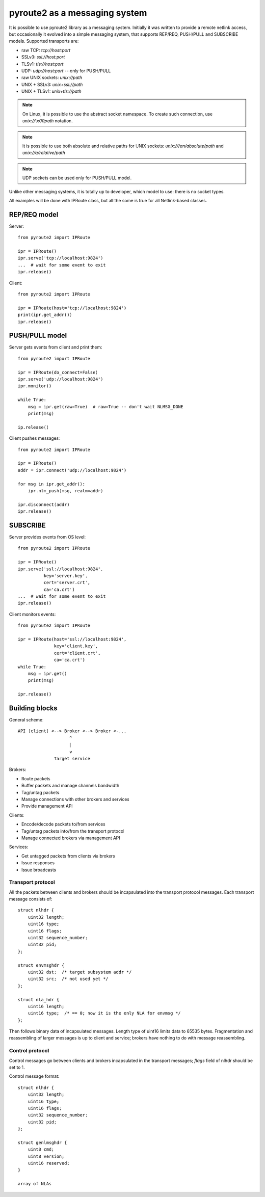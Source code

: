 .. messaging:

pyroute2 as a messaging system
==============================

It is possible to use pyroute2 library as a messaging system.
Initially it was written to provide a remote netlink access, but
occasionally it evolved into a simple messaging system, that
supports REP/REQ, PUSH/PULL and SUBSCRIBE models. Supported
transports are:

* raw TCP: `tcp://host:port`
* SSLv3: `ssl://host:port`
* TLSv1: `tls://host:port`
* UDP: `udp://host:port` -- only for PUSH/PULL
* raw UNIX sockets: `unix://path`
* UNIX + SSLv3: `unix+ssl://path`
* UNIX + TLSv1: `unix+tls://path`
 
.. note::
    On Linux, it is possible to use the abstract socket namespace.
    To create such connection, use `unix://\\x00path` notation.

.. note::
    It is possible to use both absolute and relative paths for
    UNIX sockets: `unix:///an/absolute/path` and
    `unix://a/relative/path`

.. note::
    UDP sockets can be used only for PUSH/PULL model.

Unlike other messaging systems, it is totally up to developer,
which model to use: there is no socket types.

All examples will be done with IPRoute class, but all the some
is true for all Netlink-based classes.

REP/REQ model
-------------

Server::

    from pyroute2 import IPRoute

    ipr = IPRoute()
    ipr.serve('tcp://localhost:9824')
    ...  # wait for some event to exit
    ipr.release()

Client::

    from pyroute2 import IPRoute

    ipr = IPRoute(host='tcp://localhost:9824')
    print(ipr.get_addr())
    ipr.release()

PUSH/PULL model
---------------

Server gets events from client and print them::

    from pyroute2 import IPRoute

    ipr = IPRoute(do_connect=False)
    ipr.serve('udp://localhost:9824')
    ipr.monitor()

    while True:
        msg = ipr.get(raw=True)  # raw=True -- don't wait NLMSG_DONE
        print(msg)

    ip.release()

Client pushes messages::

    from pyroute2 import IPRoute

    ipr = IPRoute()
    addr = ipr.connect('udp://localhost:9824')

    for msg in ipr.get_addr():
        ipr.nlm_push(msg, realm=addr)

    ipr.disconnect(addr)
    ipr.release()

SUBSCRIBE
---------

Server provides events from OS level::

    from pyroute2 import IPRoute

    ipr = IPRoute()
    ipr.serve('ssl://localhost:9824',
              key='server.key',
              cert='server.crt',
              ca='ca.crt')
    ...  # wait for some event to exit
    ipr.release()

Client monitors events::

    from pyroute2 import IPRoute

    ipr = IPRoute(host='ssl://localhost:9824',
                  key='client.key',
                  cert='client.crt',
                  ca='ca.crt')
    while True:
        msg = ipr.get()
        print(msg)

    ipr.release()

Building blocks
---------------

General scheme::

    API (client) <--> Broker <--> Broker <-...
                        ^
                        |
                        v
                  Target service

Brokers:

* Route packets
* Buffer packets and manage channels bandwidth
* Tag/untag packets
* Manage connections with other brokers and services
* Provide management API

Clients:

* Encode/decode packets to/from services
* Tag/untag packets into/from the transport protocol
* Manage connected brokers via management API

Services:

* Get untagged packets from clients via brokers
* Issue responses
* Issue broadcasts

Transport protocol
^^^^^^^^^^^^^^^^^^

All the packets between clients and brokers should be incapsulated
into the transport protocol messages. Each transport message consists of::

    struct nlhdr {
        uint32 length;
        uint16 type;
        uint16 flags;
        uint32 sequence_number;
        uint32 pid;
    };

    struct envmsghdr {
        uint32 dst;  /* target subsystem addr */
        uint32 src;  /* not used yet */
    };

    struct nla_hdr {
        uint16 length;
        uint16 type;  /* == 0; now it is the only NLA for envmsg */
    };

.. warning:
    Message format is not final yet and will become a standard after
    discussions.

Then follows binary data of incapsulated messages. Length type of
uint16 limits data to 65535 bytes. Fragmentation and reassembling
of larger messages is up to client and service; brokers have nothing
to do with message reassembling.

Control protocol
^^^^^^^^^^^^^^^^

Control messages go between clients and brokers incapsulated in the
transport messages; `flags` field of nlhdr should be set to 1.

Control message format::

    struct nlhdr {
        uint32 length;
        uint16 type;
        uint16 flags;
        uint32 sequence_number;
        uint32 pid;
    };

    struct genlmsghdr {
        uint8 cmd;
        uint8 version;
        uint16 reserved;
    }

    array of NLAs

